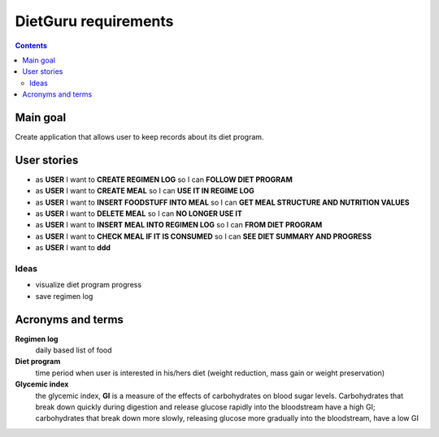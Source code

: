 =====================
DietGuru requirements
=====================

.. contents::


Main goal
=========

Create application that allows user to keep records about its diet program.


User stories
============

- as **USER** I want to **CREATE REGIMEN LOG** so I can **FOLLOW DIET PROGRAM**
- as **USER** I want to **CREATE MEAL** so I can **USE IT IN REGIME LOG**
- as **USER** I want to **INSERT FOODSTUFF INTO MEAL** so I can **GET MEAL STRUCTURE AND NUTRITION VALUES**
- as **USER** I want to **DELETE MEAL** so I can **NO LONGER USE IT**
- as **USER** I want to **INSERT MEAL INTO REGIMEN LOG** so I can **FROM DIET PROGRAM**
- as **USER** I want to **CHECK MEAL IF IT IS CONSUMED** so I can **SEE DIET SUMMARY AND PROGRESS**
- as **USER** I want to **ddd**


Ideas
-----

- visualize diet program progress
- save regimen log


Acronyms and terms
==================

**Regimen log**
    daily based list of food

**Diet program**
    time period when user is interested in his/hers diet (weight reduction, mass gain or weight preservation)

**Glycemic index**
    the glycemic index, **GI** is a measure of the effects of carbohydrates on blood sugar levels. 
    Carbohydrates that break down quickly during digestion and release glucose rapidly into the 
    bloodstream have a high GI; carbohydrates that break down more slowly, releasing glucose more 
    gradually into the bloodstream, have a low GI


